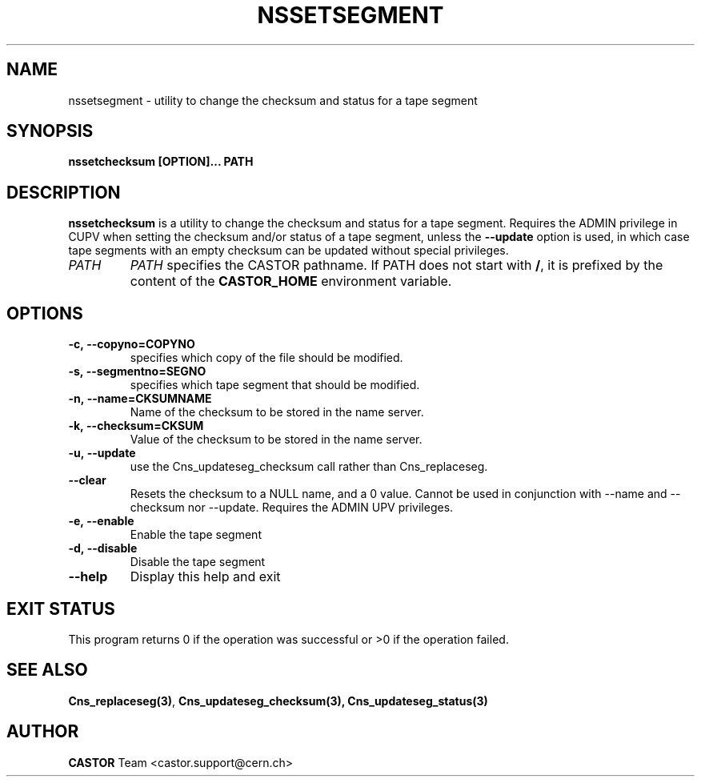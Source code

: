 .\" @(#)$RCSfile: nssetsegment.man,v $ $Revision: 1.1 $ $Date: 2008/11/03 10:10:24 $ CERN IT/DM
.\" Copyright (C) 2004 by CERN/IT/DM
.\" All rights reserved
.\"
.TH NSSETSEGMENT 1 "$Date: 2008/11/03 10:10:24 $" CASTOR "Cns User Commands"
.SH NAME
nssetsegment \- utility to change the checksum and status for a tape segment
.SH SYNOPSIS
.B nssetchecksum [OPTION]... PATH
.SH DESCRIPTION
.B nssetchecksum
is a utility to change the checksum and status for a tape segment. Requires the ADMIN
privilege in CUPV when setting the checksum and/or status of a tape segment, unless the
.B --update
option is used, in which case tape segments with an empty checksum can be updated without
special privileges.
.TP
.I PATH
.I PATH
specifies the CASTOR pathname.
If PATH does not start with
.BR / ,
it is prefixed by the content of the
.B CASTOR_HOME
environment variable.
.SH OPTIONS
.TP
.B -c,\ \-\-copyno=COPYNO
specifies which copy of the file should be modified.
.TP
.B -s,\ \-\-segmentno=SEGNO
specifies which tape segment that should be modified.
.TP
.B -n,\ \-\-name=CKSUMNAME
Name of the checksum to be stored in the name server.
.TP
.B -k,\ \-\-checksum=CKSUM
Value of the checksum to be stored in the name server.
.TP
.B -u,\ \-\-update
use the Cns_updateseg_checksum call rather than Cns_replaceseg.
.TP
.B --clear
Resets the checksum to a NULL name, and a 0 value. Cannot be used in conjunction
with --name and --checksum nor --update. Requires the ADMIN UPV privileges.
.TP
.B -e,\ \-\-enable
Enable the tape segment
.TP
.B -d,\ \-\-disable
Disable the tape segment
.TP
.B \-\-help
Display this help and exit
.SH EXIT STATUS
This program returns 0 if the operation was successful or >0 if the operation
failed.
.SH SEE ALSO
.BR Cns_replaceseg(3) ,
.BR Cns_updateseg_checksum(3),
.BR Cns_updateseg_status(3)
.SH AUTHOR
\fBCASTOR\fP Team <castor.support@cern.ch>

